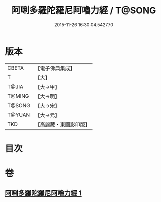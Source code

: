 #+TITLE: 阿唎多羅陀羅尼阿嚕力經 / T@SONG
#+DATE: 2015-11-26 16:30:04.542770
* 版本
 |     CBETA|【電子佛典集成】|
 |         T|【大】     |
 |     T@JIA|【大→甲】   |
 |    T@MING|【大→明】   |
 |    T@SONG|【大→宋】   |
 |    T@YUAN|【大→元】   |
 |       TKD|【高麗藏・東國影印版】|

* 目次
* 卷
** [[file:KR6j0237_001.txt][阿唎多羅陀羅尼阿嚕力經 1]]
